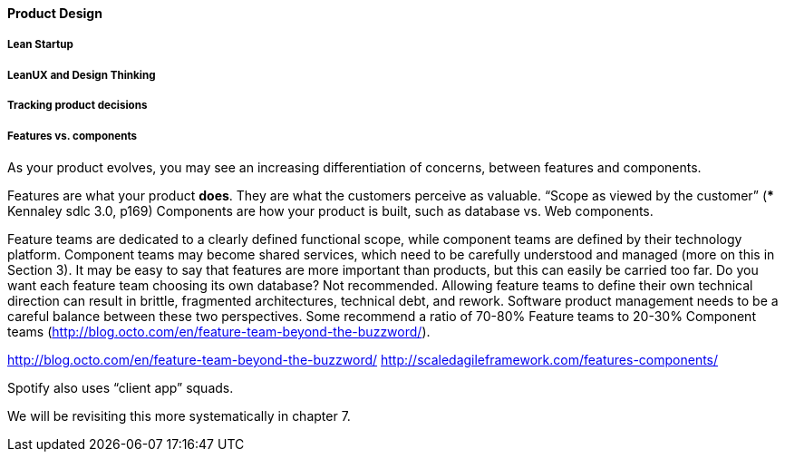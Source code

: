 ==== Product Design

===== Lean Startup

===== LeanUX and Design Thinking

===== Tracking product decisions

===== Features vs. components

As your product evolves, you may see an increasing differentiation of concerns, between features and components.

Features are what your product *does*. They are what the customers perceive as valuable.
“Scope as viewed by the customer” (*** Kennaley sdlc 3.0, p169)
Components are how your product is built, such as database vs. Web components.

Feature teams are dedicated to a clearly defined functional scope, while component teams are defined by their technology platform. Component teams may become shared services, which need to be carefully understood and managed (more on this in Section 3).
It may be easy to say that features are more important than products, but this can easily be carried too far. Do you want each feature team choosing its own database? Not recommended. Allowing feature teams to define their own technical direction can result in brittle, fragmented architectures, technical debt, and rework.
Software product management needs to be a careful balance between these two perspectives. Some recommend a ratio of 70-80% Feature teams to 20-30% Component teams  (http://blog.octo.com/en/feature-team-beyond-the-buzzword/).

http://blog.octo.com/en/feature-team-beyond-the-buzzword/
http://scaledagileframework.com/features-components/

Spotify also uses “client app” squads.

We will be revisiting this more systematically in chapter 7.
